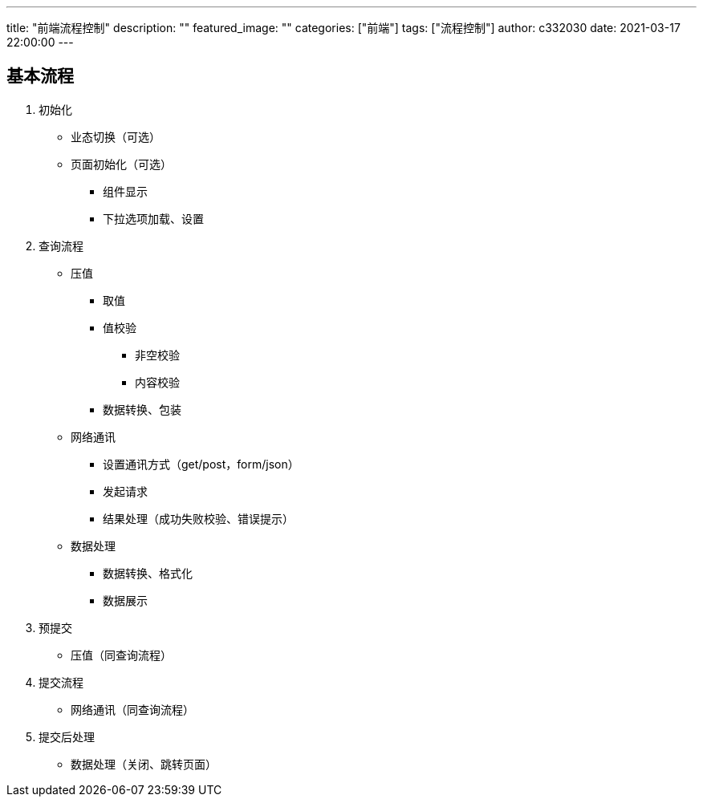 ---
title: "前端流程控制"
description: ""
featured_image: ""
categories: ["前端"]
tags: ["流程控制"]
author: c332030
date: 2021-03-17 22:00:00
---

== 基本流程

. 初始化

* 业态切换（可选）
* 页面初始化（可选）
** 组件显示
** 下拉选项加载、设置

. 查询流程

* 压值
** 取值
** 值校验
*** 非空校验
*** 内容校验
** 数据转换、包装

* 网络通讯
** 设置通讯方式（get/post，form/json）
** 发起请求
** 结果处理（成功失败校验、错误提示）

* 数据处理
** 数据转换、格式化
** 数据展示

. 预提交

* 压值（同查询流程）

. 提交流程

* 网络通讯（同查询流程）

. 提交后处理

* 数据处理（关闭、跳转页面）
